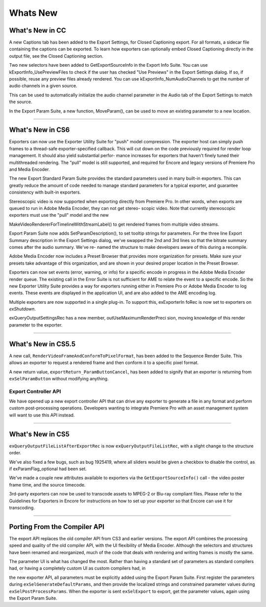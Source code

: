 .. _exporters/whats-new:

Whats New
################################################################################

What's New in CC
================================================================================

A new Captions tab has been added to the Export Settings, for Closed Captioning export. For all formats, a sidecar file containing the captions can be exported. To learn how exporters can optionally embed Closed Captioning directly in the output file, see the Closed Captioning section.

Two new selectors have been added to GetExportSourceInfo in the Export Info Suite. You can use kExportInfo_UsePreviewFiles to check if the user has checked "Use Previews" in the Export Settings dialog. If so, if possible, reuse any preview files already rendered. You can use kExportInfo_NumAudioChannels to get the number of audio channels in a given source.

This can be used to automatically initialize the audio channel parameter in the Audio tab of the Export Settings to match the source.

In the Export Param Suite, a new function, MoveParam(), can be used to move an existing parameter to a new location.

----

What's New in CS6
================================================================================

Exporters can now use the Exporter Utility Suite for "push" model compression. The exporter host can simply push frames to a thread-safe exporter-specified callback. This will cut down on the code previously required for render loop management. It should also yield substantial perfor- mance increases for exporters that haven't finely tuned their multithreaded rendering. The "pull" model is still supported, and required for Encore and legacy versions of Premiere Pro and Media Encoder.

The new Export Standard Param Suite provides the standard parameters used in many built-in exporters. This can greatly reduce the amount of code needed to manage standard parameters for a typical exporter, and guarantee consistency with built-in exporters.

Stereoscopic video is now supported when exporting directly from Premiere Pro. In other words, when exports are queued to run in Adobe Media Encoder, they can not get stereo- scopic video. Note that currently stereoscopic exporters must use the "pull" model and the new

MakeVideoRendererForTimelineWithStreamLabel() to get rendered frames from multiple video streams.

Export Param Suite now adds SetParamDescription(), to set tooltip strings for parameters. For the three line Export Summary description in the Export Settings dialog, we've swapped the 2nd and 3rd lines so that the bitrate summary comes after the audio summary. We've re- named the structure to make developers aware of this during a recompile.

Adobe Media Encoder now includes a Preset Browser that provides more organization for presets. Make sure your presets take advantage of this organization, and are shown in your desired proper location in the Preset Browser.

Exporters can now set events (error, warning, or info) for a specific encode in progress in the Adobe Media Encoder render queue. The existing call in the Error Suite is not sufficient for AME to relate the event to a specific encode. So the new Exporter Utility Suite provides a way for exporters running either in Premiere Pro or Adobe Media Encoder to log events. These events are displayed in the application UI, and are also added to the AME encoding log.

Multiple exporters are now supported in a single plug-in. To support this, exExporterIn­ foRec is now set to exporters on *exShutdown*.

exQueryOutputSettingsRec has a new member, outUseMaximumRenderPreci­ sion, moving knowledge of this render parameter to the exporter.

----

What's New in CS5.5
================================================================================

A new call, ``RenderVideoFrameAndConformToPixelFormat``, has been added to the Sequence Render Suite. This allows an exporter to request a rendered frame and then conform it to a specific pixel format.

A new return value, ``exportReturn_ParamButtonCancel``, has been added to signify that an exporter is returning from ``exSelParamButton`` without modifying anything.

Export Controller API
********************************************************************************

We have opened up a new export controller API that can drive any exporter to generate a file in any format and perform custom post-processing operations. Developers wanting to integrate Premiere Pro with an asset management system will want to use this API instead.

----

What's New in CS5
================================================================================

``exQueryOutputFileListAfterExportRec`` is now ``exQueryOutputFileListRec``, with a slight change to the structure order.

We've also fixed a few bugs, such as bug 1925419, where all sliders would be given a checkbox to disable the control, as if exParamFlag_optional had been set.

We've made a couple new attributes available to exporters via the ``GetExportSourceInfo()`` call - the video poster frame time, and the source timecode.

3rd-party exporters can now be used to transcode assets to MPEG-2 or Blu-ray compliant files. Please refer to the Guidelines for Exporters in Encore for instructions on how to set up your exporter so that Encore can use it for transcoding.

----

Porting From the Compiler API
================================================================================

The export API replaces the old compiler API from CS3 and earlier versions. The export API combines the processing speed and quality of the old compiler API, with the UI flexibility of Media Encoder. Although the selectors and structures have been renamed and reorganized, much of the code that deals with rendering and writing frames is mostly the same.

The parameter UI is what has changed the most. Rather than having a standard set of parameters as standard compilers had, or having a completely custom UI as custom compilers had, in

the new exporter API, all parameters must be explicitly added using the Export Param Suite. First register the parameters during ``exSelGenerateDefaultParams``, and then provide the localized strings and constrained parameter values during ``exSelPostProcessParams``. When the exporter is sent ``exSelExport`` to export, get the parameter values, again using the Export Param Suite.
